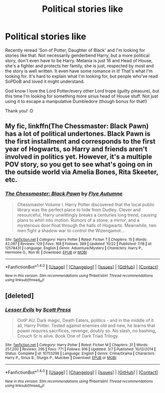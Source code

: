 #+TITLE: Political stories like

* Political stories like
:PROPERTIES:
:Author: bandito91
:Score: 7
:DateUnix: 1509988957.0
:DateShort: 2017-Nov-06
:END:
Recently reread ‘Son of Potter, Daughter of Black' and I'm looking for stories like that. Not necessarily genderbend Harry, but a more political story, don't even have to be Harry. Melania is just 16 and Head of House, she's a fighter and protects her family, she is just, respected by most and the story is well written. It even have some romance in it! That's what I'm looking for. It's hard to explain what I'm looking for, but people who've read SoPDoB and loved it might understand.

God know I love the Lord Potter/every other Lord trope (guilty pleasure), but this time I'm looking for something more sirius head of House stuff. Not just using it to escape a manipulative Dumbledore (though bonus for that!)

Thank you! :D


** My fic, linkffn(The Chessmaster: Black Pawn) has a lot of political undertones. Black Pawn is the first installment and corresponds to the first year of Hogwarts, so Harry and friends aren't involved in politics yet. However, it's a multiple POV story, so you get to see what's going on in the outside world via Amelia Bones, Rita Skeeter, etc.
:PROPERTIES:
:Author: Flye_Autumne
:Score: 5
:DateUnix: 1509990126.0
:DateShort: 2017-Nov-06
:END:

*** [[http://www.fanfiction.net/s/12578431/1/][*/The Chessmaster: Black Pawn/*]] by [[https://www.fanfiction.net/u/7834753/Flye-Autumne][/Flye Autumne/]]

#+begin_quote
  Chessmaster Volume I. Harry Potter discovered that the local public library was the perfect place to hide from Dudley. Clever and resourceful, Harry unwittingly breaks a centuries long trend, causing plans to whirl into motion. Rumors of a stone, a mirror, and a mysterious door float through the halls of Hogwarts. Meanwhile, two men fight a shadow war to control the Wizengamot...
#+end_quote

^{/Site/: [[http://www.fanfiction.net/][fanfiction.net]] *|* /Category/: Harry Potter *|* /Rated/: Fiction T *|* /Chapters/: 15 *|* /Words/: 42,097 *|* /Reviews/: 129 *|* /Favs/: 168 *|* /Follows/: 389 *|* /Updated/: 10/22 *|* /Published/: 7/18 *|* /id/: 12578431 *|* /Language/: English *|* /Genre/: Adventure/Mystery *|* /Characters/: Harry P., Hermione G., Ron W. *|* /Download/: [[http://www.ff2ebook.com/old/ffn-bot/index.php?id=12578431&source=ff&filetype=epub][EPUB]] or [[http://www.ff2ebook.com/old/ffn-bot/index.php?id=12578431&source=ff&filetype=mobi][MOBI]]}

--------------

*FanfictionBot*^{1.4.0} *|* [[[https://github.com/tusing/reddit-ffn-bot/wiki/Usage][Usage]]] | [[[https://github.com/tusing/reddit-ffn-bot/wiki/Changelog][Changelog]]] | [[[https://github.com/tusing/reddit-ffn-bot/issues/][Issues]]] | [[[https://github.com/tusing/reddit-ffn-bot/][GitHub]]] | [[[https://www.reddit.com/message/compose?to=tusing][Contact]]]

^{/New in this version: Slim recommendations using/ ffnbot!slim! /Thread recommendations using/ linksub(thread_id)!}
:PROPERTIES:
:Author: FanfictionBot
:Score: 1
:DateUnix: 1509990133.0
:DateShort: 2017-Nov-06
:END:


** [deleted]
:PROPERTIES:
:Score: 0
:DateUnix: 1510057789.0
:DateShort: 2017-Nov-07
:END:

*** [[http://www.fanfiction.net/s/10753296/1/][*/Lesser Evils/*]] by [[https://www.fanfiction.net/u/4033897/Scott-Press][/Scott Press/]]

#+begin_quote
  OotP AU. Dark magic, Death Eaters, politics - and in the middle of it all, Harry Potter. Tested against enemies old and new, he learns that power requires sacrifices, revenge, doubly so. No slash, no bashing, Crouch Sr is alive. Book One of Dark Triad Trilogy.
#+end_quote

^{/Site/: [[http://www.fanfiction.net/][fanfiction.net]] *|* /Category/: Harry Potter *|* /Rated/: Fiction M *|* /Chapters/: 31 *|* /Words/: 257,200 *|* /Reviews/: 295 *|* /Favs/: 771 *|* /Follows/: 916 *|* /Updated/: 3/7 *|* /Published/: 10/12/2014 *|* /Status/: Complete *|* /id/: 10753296 *|* /Language/: English *|* /Genre/: Crime/Drama *|* /Characters/: Harry P., Sirius B., Sturgis P., Mulciber *|* /Download/: [[http://www.ff2ebook.com/old/ffn-bot/index.php?id=10753296&source=ff&filetype=epub][EPUB]] or [[http://www.ff2ebook.com/old/ffn-bot/index.php?id=10753296&source=ff&filetype=mobi][MOBI]]}

--------------

*FanfictionBot*^{1.4.0} *|* [[[https://github.com/tusing/reddit-ffn-bot/wiki/Usage][Usage]]] | [[[https://github.com/tusing/reddit-ffn-bot/wiki/Changelog][Changelog]]] | [[[https://github.com/tusing/reddit-ffn-bot/issues/][Issues]]] | [[[https://github.com/tusing/reddit-ffn-bot/][GitHub]]] | [[[https://www.reddit.com/message/compose?to=tusing][Contact]]]

^{/New in this version: Slim recommendations using/ ffnbot!slim! /Thread recommendations using/ linksub(thread_id)!}
:PROPERTIES:
:Author: FanfictionBot
:Score: 1
:DateUnix: 1510057817.0
:DateShort: 2017-Nov-07
:END:
